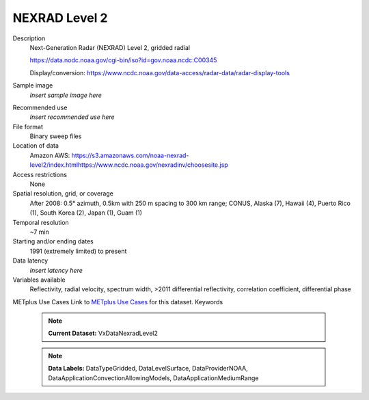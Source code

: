 .. _vx-data-nexrad-level-2:

NEXRAD Level 2
--------------

Description
  Next-Generation Radar (NEXRAD) Level 2, gridded radial

  https://data.nodc.noaa.gov/cgi-bin/iso?id=gov.noaa.ncdc:C00345

  Display/conversion: https://www.ncdc.noaa.gov/data-access/radar-data/radar-display-tools

Sample image
  *Insert sample image here*
.. image:: images/sample_image.png
   :width: 600

Recommended use
  *Insert recommended use here*

File format
  Binary sweep files

Location of data
  Amazon AWS: https://s3.amazonaws.com/noaa-nexrad-level2/index.htmlhttps://www.ncdc.noaa.gov/nexradinv/choosesite.jsp

Access restrictions
  None

Spatial resolution, grid, or coverage
  After 2008: 0.5° azimuth, 0.5km with 250 m spacing to 300 km range; CONUS, Alaska (7), Hawaii (4), Puerto Rico (1), South Korea (2), Japan (1), Guam (1)

Temporal resolution
  ~7 min

Starting and/or ending dates
  1991 (extremely limited) to present

Data latency
  *Insert latency here*

Variables available
  Reflectivity, radial velocity, spectrum width, >2011 differential reflectivity, correlation coefficient, differential phase

METplus Use Cases
Link to `METplus Use Cases <https://dtcenter.github.io/METplus/develop/search.html?q=VxDataNexradLevel2%26%26UseCase&check_keywords=yes&area=default>`_ for this dataset.
Keywords
  .. note:: **Current Dataset:** VxDataNexradLevel2

  .. note:: **Data Labels:** DataTypeGridded, DataLevelSurface, DataProviderNOAA, DataApplicationConvectionAllowingModels, DataApplicationMediumRange

